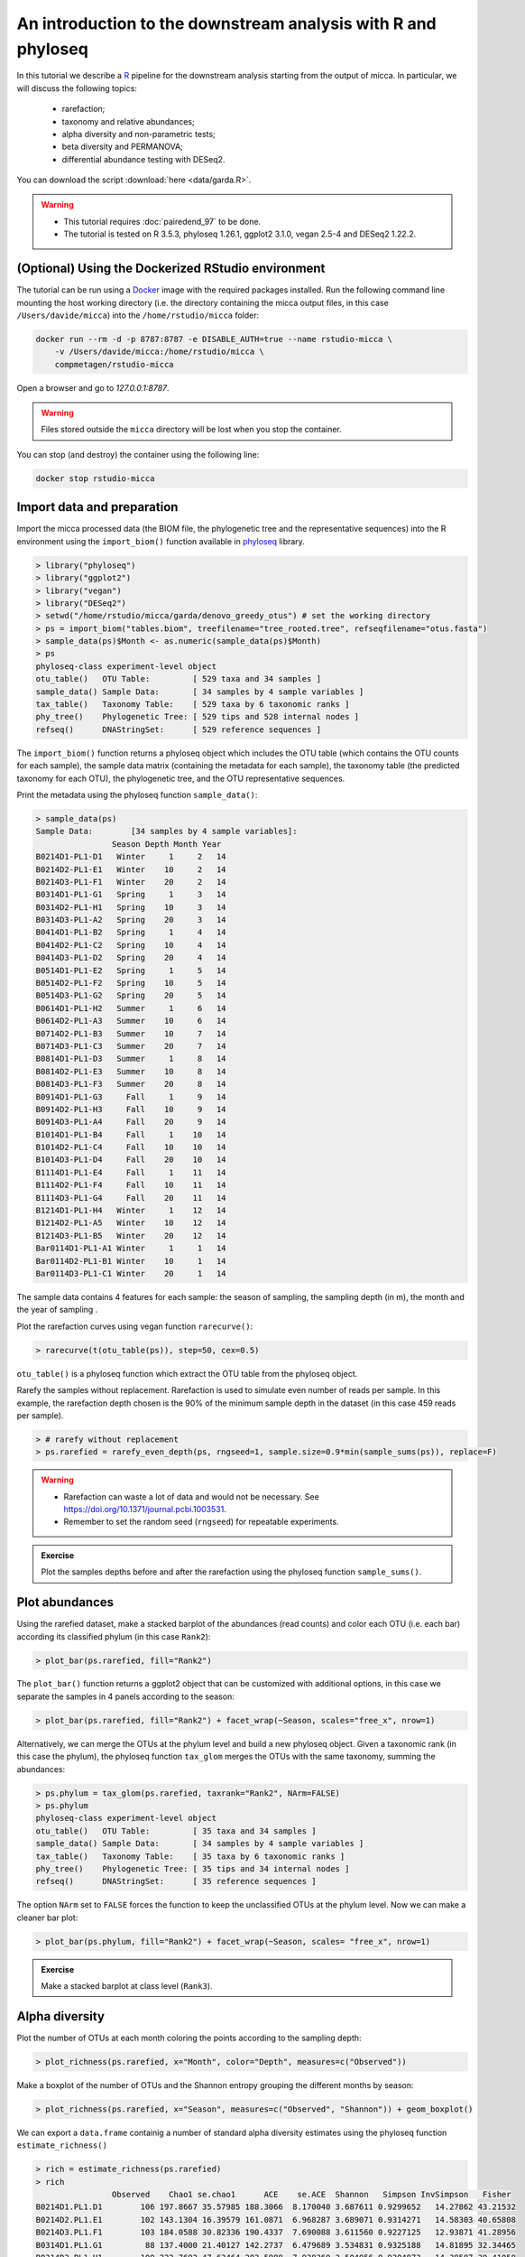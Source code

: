 An introduction to the downstream analysis with R and phyloseq
==============================================================

In this tutorial we describe a `R <https://www.r-project.org/>`_ pipeline for
the downstream analysis starting from the output of micca. In particular, we
will discuss the following topics:

    - rarefaction;
    - taxonomy and relative abundances;
    - alpha diversity and non-parametric tests;
    - beta diversity and PERMANOVA;
    - differential abundance testing with DESeq2.

You can download the script :download:`here <data/garda.R>`.

.. warning::

   * This tutorial requires :doc:`pairedend_97` to be done.
   
   * The tutorial is tested on R 3.5.3, phyloseq 1.26.1, ggplot2 3.1.0, vegan
     2.5-4 and DESeq2 1.22.2.


(Optional) Using the Dockerized RStudio environment
---------------------------------------------------

The tutorial can be run using a `Docker <https://www.docker.com>`_ image with
the required packages installed. Run the following command line mounting the
host working directory (i.e. the directory containing the micca output files, in
this case ``/Users/davide/micca``) into the ``/home/rstudio/micca`` folder:

.. code-block:: sh
    
    docker run --rm -d -p 8787:8787 -e DISABLE_AUTH=true --name rstudio-micca \
        -v /Users/davide/micca:/home/rstudio/micca \
        compmetagen/rstudio-micca


Open a browser and go to `127.0.0.1:8787`.

.. warning::

    Files stored outside the ``micca`` directory will be lost when you stop the
    container.

You can stop (and destroy) the container using the following line:

.. code-block:: sh
    
    docker stop rstudio-micca


Import data and preparation
---------------------------

Import the micca processed data (the BIOM file, the phylogenetic tree and the
representative sequences) into the R environment using the ``import_biom()``
function available in `phyloseq <https://joey711.github.io/phyloseq/>`_ library.

.. code-block:: R

    > library("phyloseq")
    > library("ggplot2")
    > library("vegan")
    > library("DESeq2")
    > setwd("/home/rstudio/micca/garda/denovo_greedy_otus") # set the working directory
    > ps = import_biom("tables.biom", treefilename="tree_rooted.tree", refseqfilename="otus.fasta")
    > sample_data(ps)$Month <- as.numeric(sample_data(ps)$Month)
    > ps
    phyloseq-class experiment-level object
    otu_table()   OTU Table:         [ 529 taxa and 34 samples ]
    sample_data() Sample Data:       [ 34 samples by 4 sample variables ]
    tax_table()   Taxonomy Table:    [ 529 taxa by 6 taxonomic ranks ]
    phy_tree()    Phylogenetic Tree: [ 529 tips and 528 internal nodes ]
    refseq()      DNAStringSet:      [ 529 reference sequences ]

The ``import_biom()`` function returns a phyloseq object which includes the OTU
table (which contains the OTU counts for each sample), the sample data matrix
(containing the metadata for each sample), the taxonomy table (the predicted
taxonomy for each OTU), the phylogenetic tree, and the OTU representative
sequences.

Print the metadata using the phyloseq function ``sample_data()``:

.. code-block:: R

    > sample_data(ps)
    Sample Data:        [34 samples by 4 sample variables]:
                    Season Depth Month Year
    B0214D1-PL1-D1   Winter     1     2   14
    B0214D2-PL1-E1   Winter    10     2   14
    B0214D3-PL1-F1   Winter    20     2   14
    B0314D1-PL1-G1   Spring     1     3   14
    B0314D2-PL1-H1   Spring    10     3   14
    B0314D3-PL1-A2   Spring    20     3   14
    B0414D1-PL1-B2   Spring     1     4   14
    B0414D2-PL1-C2   Spring    10     4   14
    B0414D3-PL1-D2   Spring    20     4   14
    B0514D1-PL1-E2   Spring     1     5   14
    B0514D2-PL1-F2   Spring    10     5   14
    B0514D3-PL1-G2   Spring    20     5   14
    B0614D1-PL1-H2   Summer     1     6   14
    B0614D2-PL1-A3   Summer    10     6   14
    B0714D2-PL1-B3   Summer    10     7   14
    B0714D3-PL1-C3   Summer    20     7   14
    B0814D1-PL1-D3   Summer     1     8   14
    B0814D2-PL1-E3   Summer    10     8   14
    B0814D3-PL1-F3   Summer    20     8   14
    B0914D1-PL1-G3     Fall     1     9   14
    B0914D2-PL1-H3     Fall    10     9   14
    B0914D3-PL1-A4     Fall    20     9   14
    B1014D1-PL1-B4     Fall     1    10   14
    B1014D2-PL1-C4     Fall    10    10   14
    B1014D3-PL1-D4     Fall    20    10   14
    B1114D1-PL1-E4     Fall     1    11   14
    B1114D2-PL1-F4     Fall    10    11   14
    B1114D3-PL1-G4     Fall    20    11   14
    B1214D1-PL1-H4   Winter     1    12   14
    B1214D2-PL1-A5   Winter    10    12   14
    B1214D3-PL1-B5   Winter    20    12   14
    Bar0114D1-PL1-A1 Winter     1     1   14
    Bar0114D2-PL1-B1 Winter    10     1   14
    Bar0114D3-PL1-C1 Winter    20     1   14

The sample data contains 4 features for each sample: the season of sampling,
the sampling depth (in m), the month and the year of sampling  .

Plot the rarefaction curves using vegan function ``rarecurve()``:

.. code-block:: R

    > rarecurve(t(otu_table(ps)), step=50, cex=0.5)

.. image:: /images/garda_rarecurves.png
    :align: center
    :scale: 95%

``otu_table()`` is a phyloseq function which extract the OTU table from the
phyloseq object.

Rarefy the samples without replacement. Rarefaction is used to simulate even
number of reads per sample. In this example, the rarefaction depth chosen is the
90% of the minimum sample depth in the dataset (in this case 459 reads per
sample).

.. code-block:: R

    > # rarefy without replacement
    > ps.rarefied = rarefy_even_depth(ps, rngseed=1, sample.size=0.9*min(sample_sums(ps)), replace=F)

.. warning::

    * Rarefaction can waste a lot of data and would not be necessary. See
      https://doi.org/10.1371/journal.pcbi.1003531.

    * Remember to set the random seed (``rngseed``) for repeatable experiments.

.. admonition:: Exercise

    Plot the samples depths before and after the rarefaction using the
    phyloseq function ``sample_sums()``.


Plot abundances
---------------

Using the rarefied dataset, make a stacked barplot of the abundances (read
counts) and color each OTU (i.e. each bar) according its classified phylum (in
this case ``Rank2``):

.. code-block:: R

    > plot_bar(ps.rarefied, fill="Rank2")

.. image:: /images/garda_barplot1.png
    :align: center
    :scale: 75%

The ``plot_bar()`` function returns a ggplot2 object that can be customized
with additional options, in this case we separate the samples in 4 panels
according to the season:

.. code-block:: R

    > plot_bar(ps.rarefied, fill="Rank2") + facet_wrap(~Season, scales="free_x", nrow=1)

.. image:: /images/garda_barplot2.png
    :align: center
    :scale: 75%

Alternatively, we can merge the OTUs at the phylum level and build a new phyloseq
object. Given a taxonomic rank (in this case the phylum), the phyloseq function
``tax_glom`` merges the OTUs with the same taxonomy, summing the abundances:

.. code-block:: R

    > ps.phylum = tax_glom(ps.rarefied, taxrank="Rank2", NArm=FALSE)
    > ps.phylum
    phyloseq-class experiment-level object
    otu_table()   OTU Table:         [ 35 taxa and 34 samples ]
    sample_data() Sample Data:       [ 34 samples by 4 sample variables ]
    tax_table()   Taxonomy Table:    [ 35 taxa by 6 taxonomic ranks ]
    phy_tree()    Phylogenetic Tree: [ 35 tips and 34 internal nodes ]
    refseq()      DNAStringSet:      [ 35 reference sequences ]

The option ``NArm`` set to ``FALSE`` forces the function to keep the
unclassified OTUs at the phylum level. Now we can make a cleaner bar plot:

.. code-block:: R

    > plot_bar(ps.phylum, fill="Rank2") + facet_wrap(~Season, scales= "free_x", nrow=1)

.. image:: /images/garda_barplot3.png
    :align: center
    :scale: 75%

.. admonition:: Exercise

    Make a stacked barplot at class level (``Rank3``).

Alpha diversity
---------------

Plot the number of OTUs at each month coloring the points according to
the sampling depth:

.. code-block:: R

    > plot_richness(ps.rarefied, x="Month", color="Depth", measures=c("Observed"))

.. image:: /images/garda_alpha.png
    :align: center
    :scale: 90%

Make a boxplot of the number of OTUs and the Shannon entropy grouping the
different months by season:

.. code-block:: R

    > plot_richness(ps.rarefied, x="Season", measures=c("Observed", "Shannon")) + geom_boxplot()

.. image:: /images/garda_alpha2.png
    :align: center
    :scale: 75%

We can export a ``data.frame`` containig a number of standard alpha diversity
estimates using the phyloseq function ``estimate_richness()`` 


.. code-block:: R

    > rich = estimate_richness(ps.rarefied)
    > rich
                    Observed    Chao1 se.chao1      ACE    se.ACE  Shannon   Simpson InvSimpson   Fisher
    B0214D1.PL1.D1        106 197.8667 35.57985 188.3066  8.170040 3.687611 0.9299652   14.27862 43.21532
    B0214D2.PL1.E1        102 143.1304 16.39579 161.0871  6.968287 3.689071 0.9314271   14.58303 40.65808
    B0214D3.PL1.F1        103 184.0588 30.82336 190.4337  7.690088 3.611560 0.9227125   12.93871 41.28956
    B0314D1.PL1.G1         88 137.4000 21.40127 142.2737  6.479689 3.534831 0.9325188   14.81895 32.34465
    B0314D2.PL1.H1        100 222.7692 47.63464 203.5988  7.938369 3.504056 0.9304873   14.38587 39.41058
    B0314D3.PL1.A2        103 178.2000 30.13564 160.8535  6.547177 3.787005 0.9486475   19.47324 41.28956
    B0414D1.PL1.B2         98 143.0000 20.26436 136.2743  5.823351 4.086749 0.9750571   40.09153 38.18345
    B0414D2.PL1.C2        109 224.9091 47.96245 172.8367  7.082246 4.000190 0.9664754   29.82883 45.18882
    B0414D3.PL1.D2        114 186.5455 26.01395 211.5217  8.993286 3.932662 0.9602954   25.18601 48.58680
    B0514D1.PL1.E2         72  99.1875 13.13050 109.1346  6.234068 3.124113 0.9126215   11.44446 23.97705
    B0514D2.PL1.F2         78 109.1667 14.13628 122.0444  6.234465 3.223947 0.9125835   11.43949 26.97943
    B0514D3.PL1.G2         91 128.0588 16.43157 126.6355  5.731954 3.524923 0.9258547   13.48704 34.04531
    B0614D1.PL1.H2         90 123.0000 15.00832 128.4771  5.792422 3.816668 0.9577323   23.65873 33.47364
    B0614D2.PL1.A3        102 151.2857 19.37303 167.6238  7.074761 3.757622 0.9423821   17.35571 40.65808
    B0714D2.PL1.B3        110 172.6364 23.12117 187.8670  8.028159 3.709128 0.9258547   13.48704 45.85743
    B0714D3.PL1.C3         96 141.5556 19.02400 151.4630  6.818280 3.850288 0.9634946   27.39319 36.97645
    B0814D1.PL1.D3         96 178.5000 34.94025 155.8289  6.447118 3.654719 0.9326233   14.84192 36.97645
    B0814D2.PL1.E3        106 155.5000 19.71247 162.2091  6.744816 4.022988 0.9689815   32.23887 43.21532
    B0814D3.PL1.F3        116 216.6471 36.87625 215.7956  8.770340 3.911931 0.9456952   18.41456 49.98502
    B0914D1.PL1.G3        108 168.2727 22.42221 201.5552  9.294336 3.891102 0.9617763   26.16180 44.52562
    B0914D2.PL1.H3        103 162.3684 23.12990 180.7485  8.445071 3.886107 0.9643964   28.08706 41.28956
    B0914D3.PL1.A4        123 178.0000 19.47167 199.4132  8.292517 4.090999 0.9670545   30.35312 55.06042
    B1014D1.PL1.B4        101 173.5263 27.19010 193.4237  8.337151 3.469170 0.9060428   10.64314 40.03176
    B1014D2.PL1.C4         97 251.0000 63.34083 207.5726  8.807031 3.352156 0.8968440    9.69406 37.57745
    B1014D3.PL1.D4        108 180.0588 27.98694 171.2683  6.839082 3.851583 0.9479830   19.22447 44.52562
    B1114D1.PL1.E4        138 244.6364 35.62005 235.2076  8.598060 4.349086 0.9764620   42.48457 66.94886
    B1114D2.PL1.F4        142 217.6774 24.31684 250.3584  9.765194 4.391405 0.9794808   48.73491 70.36907
    B1114D3.PL1.G4        129 206.5385 26.10650 225.4320  8.773816 4.210509 0.9742881   38.89256 59.64440
    B1214D1.PL1.H4        118 240.0625 44.22653 241.1003  9.310808 4.091076 0.9714972   35.08426 51.40601
    B1214D2.PL1.A5        121 185.5652 23.38079 199.4590  8.499590 4.159264 0.9720763   35.81183 53.58096
    B1214D3.PL1.B5        130 256.1364 40.94272 298.4156 10.584524 4.162425 0.9733673   37.54785 60.43014
    Bar0114D1.PL1.A1      123 190.7778 23.19105 215.1598  8.974270 4.021200 0.9614251   25.92359 55.06042
    Bar0114D2.PL1.B1      120 216.3158 34.30966 222.7492  9.064837 4.028745 0.9586721   24.19674 52.85012
    Bar0114D3.PL1.C1      116 187.8696 25.47702 221.1842  8.864324 3.932334 0.9560141   22.73454 49.98502

Test whether the observed number of OTUs differs significantly between seasons.
We make a non-parametric test, the Wilcoxon rank-sum test (Mann-Whitney):

.. code-block:: R
    
    > pairwise.wilcox.test(rich$Observed, sample_data(ps.rarefied)$Season)

        Pairwise comparisons using Wilcoxon rank sum test 

    data:  rich$Observed and metasample_data(ps.rarefied)data$Season 

           Fall  Spring Summer
    Spring 0.112 -      -     
    Summer 0.270 0.681  -     
    Winter 1.000 0.025  0.112 

    P value adjustment method: holm 

By default, the function ``pairwise.wilcox.test()`` reports the pairwise
adjusted (Holm) p-values.

.. admonition:: Exercise

    Repeat the test on the Shannon indexes.

Beta diversity
--------------

Plot the PCoA using the unweighted UniFrac as distance:

.. code-block:: R

    > # PCoA plot using the unweighted UniFrac as distance
    > wunifrac_dist = phyloseq::distance(ps.rarefied, method="unifrac", weighted=F)
    > ordination = ordinate(ps.rarefied, method="PCoA", distance=wunifrac_dist)
    > plot_ordination(ps.rarefied, ordination, color="Season") + theme(aspect.ratio=1)

.. image:: /images/garda_beta.png
    :align: center
    :scale: 90%

Test whether the seasons differ significantly from each other using the
permutational ANOVA (PERMANOVA) analysis:

.. code-block:: R

    > adonis(wunifrac_dist ~ sample_data(ps.rarefied)$Season)

    Call:
    adonis(formula = wunifrac_dist ~ sample_data(ps.rarefied)$Season) 

    Permutation: free
    Number of permutations: 999

    Terms added sequentially (first to last)

                                    Df SumsOfSqs MeanSqs F.Model      R2 Pr(>F)    
    sample_data(ps.rarefied)$Season  3    1.3011 0.43372  4.1604 0.29381  0.001 ***
    Residuals                       30    3.1274 0.10425         0.70619           
    Total                           33    4.4286                 1.00000           
    ---
    Signif. codes:  0 ‘***’ 0.001 ‘**’ 0.01 ‘*’ 0.05 ‘.’ 0.1 ‘ ’ 1

.. admonition:: Exercise

    Make the PCoA and the PERMANOVA using the Bray-Curtis dissimilarity instead.


OTU differential abundance testing with DESeq2
----------------------------------------------

To test the differences at OTU level between seasons using DESeq2, we need to
convert the ``Season`` column into factor. Note that we use the data without
rarefaction (i.e. ``ps`` object):

.. code-block:: R
    
    > sample_data(ps)$Season <- as.factor(sample_data(ps)$Season)

Convert the phyloseq object to a DESeqDataSet and run DESeq2:

.. code-block:: R

    > ds = phyloseq_to_deseq2(ps, ~ Season)
    > ds = DESeq(ds)

Extract the result table from the ``ds`` object usind the DESeq2 function
``results`` and filter the OTUs using a False Discovery Rate (FDR) cutoff of
0.01. In this example we return the significantly differentially abundant OTU
between the seasons "Spring" and "Fall":

.. code-block:: R

    > alpha = 0.01
    > res = results(ds, contrast=c("Season", "Spring", "Fall"), alpha=alpha)
    > res = res[order(res$padj, na.last=NA), ]
    > res_sig = res[(res$padj < alpha), ]
    > res_sig
    log2 fold change (MLE): Season Spring vs Fall 
    Wald test p-value: Season Spring vs Fall 
    DataFrame with 62 rows and 6 columns
                    baseMean    log2FoldChange             lfcSE              stat               pvalue                 padj
                    <numeric>         <numeric>         <numeric>         <numeric>            <numeric>            <numeric>
    DENOVO17 22.7436598625802  -4.1529844728879 0.552035702386233 -7.52303601911288 5.35186717121325e-14 1.24163318372147e-11
    DENOVO35 10.6015033917283 -7.36751901929925  1.01933372324247 -7.22777913779147 4.90956301343594e-13  5.6950930955857e-11
    DENOVO91 5.31287448011852 -6.51255526618412 0.947998700432628 -6.86979345352695 6.42949270405053e-12 4.97214102446574e-10
    DENOVO2  82.4704545010533 -4.14259840011034 0.673404296938788 -6.15172552201119 7.66444402875036e-10 4.44537753667521e-08
    DENOVO7  15.6311735008548  5.91263059667889 0.979789881740526   6.0345903819455 1.59366414316775e-09 7.39460162429838e-08
    ...                   ...               ...               ...               ...                  ...                  ...
    DENOVO83 3.63662006180492  1.92505847356698 0.617438877584007  3.11781221341228  0.00182198852945677  0.00728795411782707
    DENOVO89 2.68296393708501  2.84137889985046 0.912892035548744  3.11250267195342  0.00185508334637251  0.00729456502302411
    DENOVO72 4.86241695816352  2.71763740147229 0.895564240058129  3.03455327927775  0.00240892202480818  0.00931449849592497
    DENOVO21  17.208142677795  -1.1266184329166 0.373108760004578 -3.01954430901804    0.002531552600065  0.00962820005270621
    DENOVO55 6.24723247307275  2.09415598552554 0.695335908667259  3.01171845063975  0.00259773414843998  0.00972055358771089

The result table reports base means across samples, log2 fold changes, standard
errors, test statistics, p-values and adjusted p-values.

Make a genus vs log2FC plot of the significant OTUs: 

.. code-block:: R

    > res_sig = cbind(as(res_sig, "data.frame"), as(tax_table(ps)[rownames(res_sig), ], "matrix"))
    > ggplot(res_sig, aes(x=Rank6, y=log2FoldChange, color=Rank2)) + 
        geom_jitter(size=3, width = 0.2) + 
        theme(axis.text.x = element_text(angle = -90, hjust = 0, vjust=0.5))

.. image:: /images/garda_deseq2.png
    :align: center
    :scale: 85%


.. admonition:: Exercise

    Test the differences between summer and fall and compare the results with
    those above.
